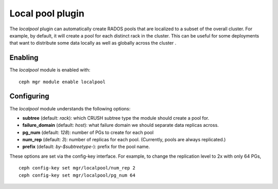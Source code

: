 Local pool plugin
=================

The *localpool* plugin can automatically create RADOS pools that are
localized to a subset of the overall cluster.  For example, by default, it will
create a pool for each distinct rack in the cluster.  This can be useful for some
deployments that want to distribute some data locally as well as globally across the cluster .

Enabling
--------

The *localpool* module is enabled with::

  ceph mgr module enable localpool

Configuring
-----------

The *localpool* module understands the following options:

* **subtree** (default: `rack`): which CRUSH subtree type the module
  should create a pool for.
* **failure_domain** (default: `host`): what failure domain we should
  separate data replicas across.
* **pg_num** (default: `128`): number of PGs to create for each pool
* **num_rep** (default: `3`): number of replicas for each pool.
  (Currently, pools are always replicated.)
* **prefix** (default: `by-$subtreetype-`): prefix for the pool name.

These options are set via the config-key interface.  For example, to
change the replication level to 2x with only 64 PGs, ::

  ceph config-key set mgr/localpool/num_rep 2
  ceph config-key set mgr/localpool/pg_num 64
